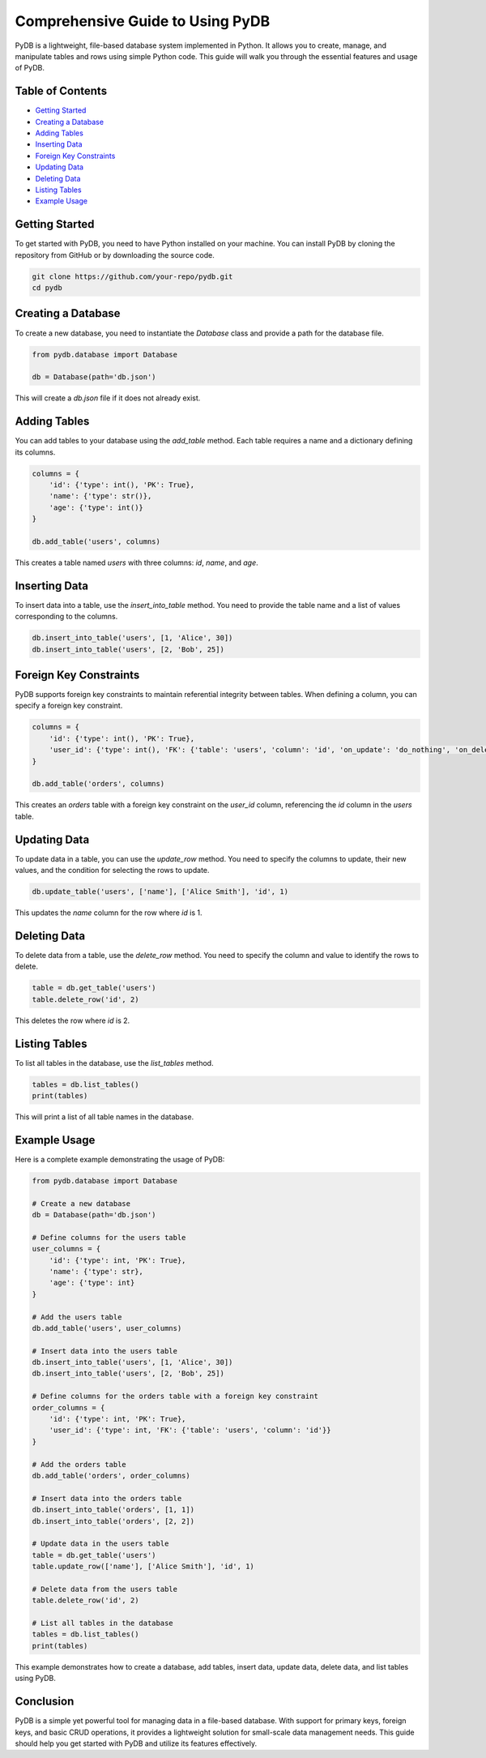 Comprehensive Guide to Using PyDB
=================================

PyDB is a lightweight, file-based database system implemented in Python. It allows you to create, manage, and manipulate tables and rows using simple Python code. This guide will walk you through the essential features and usage of PyDB.

Table of Contents
-----------------
- `Getting Started`_
- `Creating a Database`_
- `Adding Tables`_
- `Inserting Data`_
- `Foreign Key Constraints`_
- `Updating Data`_
- `Deleting Data`_
- `Listing Tables`_
- `Example Usage`_

Getting Started
---------------

To get started with PyDB, you need to have Python installed on your machine. You can install PyDB by cloning the repository from GitHub or by downloading the source code.

.. code-block:: bash

    git clone https://github.com/your-repo/pydb.git
    cd pydb

Creating a Database
-------------------

To create a new database, you need to instantiate the `Database` class and provide a path for the database file.

.. code-block:: python

    from pydb.database import Database

    db = Database(path='db.json')

This will create a `db.json` file if it does not already exist.

Adding Tables
-------------

You can add tables to your database using the `add_table` method. Each table requires a name and a dictionary defining its columns.

.. code-block:: python

    columns = {
        'id': {'type': int(), 'PK': True},
        'name': {'type': str()},
        'age': {'type': int()}
    }

    db.add_table('users', columns)

This creates a table named `users` with three columns: `id`, `name`, and `age`.

Inserting Data
--------------

To insert data into a table, use the `insert_into_table` method. You need to provide the table name and a list of values corresponding to the columns.

.. code-block:: python

    db.insert_into_table('users', [1, 'Alice', 30])
    db.insert_into_table('users', [2, 'Bob', 25])

Foreign Key Constraints
-----------------------

PyDB supports foreign key constraints to maintain referential integrity between tables. When defining a column, you can specify a foreign key constraint.

.. code-block:: python

    columns = {
        'id': {'type': int(), 'PK': True},
        'user_id': {'type': int(), 'FK': {'table': 'users', 'column': 'id', 'on_update': 'do_nothing', 'on_delete': 'do_nothing'}}
    }

    db.add_table('orders', columns)

This creates an `orders` table with a foreign key constraint on the `user_id` column, referencing the `id` column in the `users` table.

Updating Data
-------------

To update data in a table, you can use the `update_row` method. You need to specify the columns to update, their new values, and the condition for selecting the rows to update.

.. code-block:: python

    db.update_table('users', ['name'], ['Alice Smith'], 'id', 1)

This updates the `name` column for the row where `id` is 1.

Deleting Data
-------------

To delete data from a table, use the `delete_row` method. You need to specify the column and value to identify the rows to delete.

.. code-block:: python

    table = db.get_table('users')
    table.delete_row('id', 2)

This deletes the row where `id` is 2.

Listing Tables
--------------

To list all tables in the database, use the `list_tables` method.

.. code-block:: python

    tables = db.list_tables()
    print(tables)

This will print a list of all table names in the database.

Example Usage
-------------

Here is a complete example demonstrating the usage of PyDB:

.. code-block:: python

    from pydb.database import Database

    # Create a new database
    db = Database(path='db.json')

    # Define columns for the users table
    user_columns = {
        'id': {'type': int, 'PK': True},
        'name': {'type': str},
        'age': {'type': int}
    }

    # Add the users table
    db.add_table('users', user_columns)

    # Insert data into the users table
    db.insert_into_table('users', [1, 'Alice', 30])
    db.insert_into_table('users', [2, 'Bob', 25])

    # Define columns for the orders table with a foreign key constraint
    order_columns = {
        'id': {'type': int, 'PK': True},
        'user_id': {'type': int, 'FK': {'table': 'users', 'column': 'id'}}
    }

    # Add the orders table
    db.add_table('orders', order_columns)

    # Insert data into the orders table
    db.insert_into_table('orders', [1, 1])
    db.insert_into_table('orders', [2, 2])

    # Update data in the users table
    table = db.get_table('users')
    table.update_row(['name'], ['Alice Smith'], 'id', 1)

    # Delete data from the users table
    table.delete_row('id', 2)

    # List all tables in the database
    tables = db.list_tables()
    print(tables)

This example demonstrates how to create a database, add tables, insert data, update data, delete data, and list tables using PyDB.

Conclusion
----------

PyDB is a simple yet powerful tool for managing data in a file-based database. With support for primary keys, foreign keys, and basic CRUD operations, it provides a lightweight solution for small-scale data management needs. This guide should help you get started with PyDB and utilize its features effectively.
